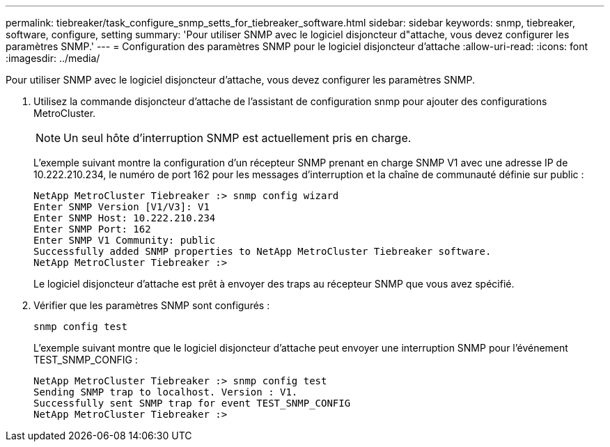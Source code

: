 ---
permalink: tiebreaker/task_configure_snmp_setts_for_tiebreaker_software.html 
sidebar: sidebar 
keywords: snmp, tiebreaker, software, configure, setting 
summary: 'Pour utiliser SNMP avec le logiciel disjoncteur d"attache, vous devez configurer les paramètres SNMP.' 
---
= Configuration des paramètres SNMP pour le logiciel disjoncteur d'attache
:allow-uri-read: 
:icons: font
:imagesdir: ../media/


[role="lead"]
Pour utiliser SNMP avec le logiciel disjoncteur d'attache, vous devez configurer les paramètres SNMP.

. Utilisez la commande disjoncteur d'attache de l'assistant de configuration snmp pour ajouter des configurations MetroCluster.
+

NOTE: Un seul hôte d'interruption SNMP est actuellement pris en charge.

+
L'exemple suivant montre la configuration d'un récepteur SNMP prenant en charge SNMP V1 avec une adresse IP de 10.222.210.234, le numéro de port 162 pour les messages d'interruption et la chaîne de communauté définie sur public :

+
....

NetApp MetroCluster Tiebreaker :> snmp config wizard
Enter SNMP Version [V1/V3]: V1
Enter SNMP Host: 10.222.210.234
Enter SNMP Port: 162
Enter SNMP V1 Community: public
Successfully added SNMP properties to NetApp MetroCluster Tiebreaker software.
NetApp MetroCluster Tiebreaker :>
....
+
Le logiciel disjoncteur d'attache est prêt à envoyer des traps au récepteur SNMP que vous avez spécifié.

. Vérifier que les paramètres SNMP sont configurés :
+
`snmp config test`

+
L'exemple suivant montre que le logiciel disjoncteur d'attache peut envoyer une interruption SNMP pour l'événement TEST_SNMP_CONFIG :

+
....

NetApp MetroCluster Tiebreaker :> snmp config test
Sending SNMP trap to localhost. Version : V1.
Successfully sent SNMP trap for event TEST_SNMP_CONFIG
NetApp MetroCluster Tiebreaker :>
....

